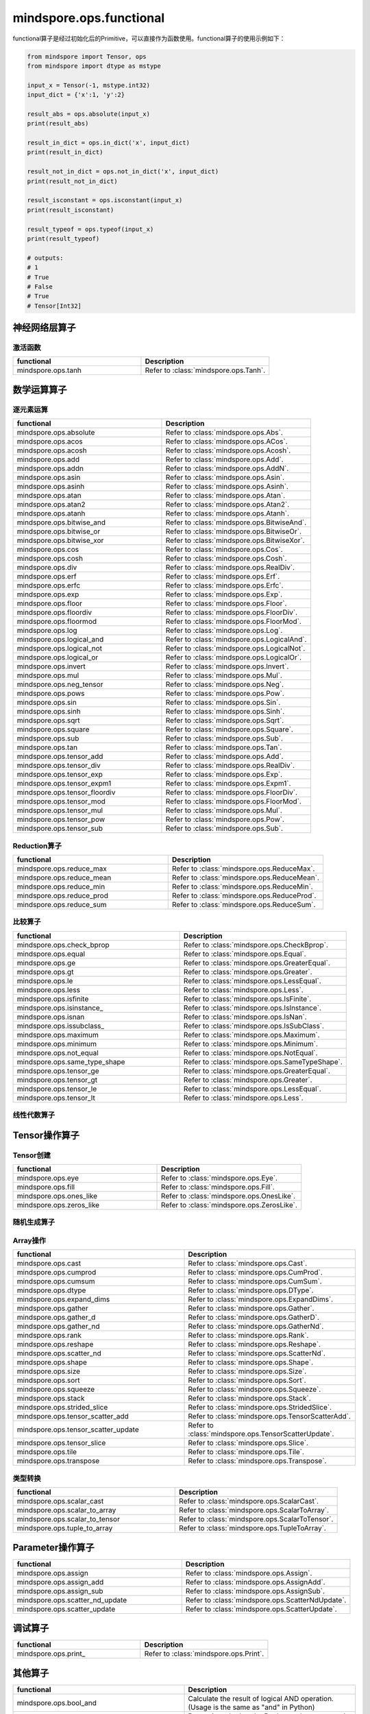 mindspore.ops.functional
=============================

functional算子是经过初始化后的Primitive，可以直接作为函数使用。functional算子的使用示例如下：

.. code-block:: python

    from mindspore import Tensor, ops
    from mindspore import dtype as mstype

    input_x = Tensor(-1, mstype.int32)
    input_dict = {'x':1, 'y':2}

    result_abs = ops.absolute(input_x)
    print(result_abs)

    result_in_dict = ops.in_dict('x', input_dict)
    print(result_in_dict)

    result_not_in_dict = ops.not_in_dict('x', input_dict)
    print(result_not_in_dict)

    result_isconstant = ops.isconstant(input_x)
    print(result_isconstant)

    result_typeof = ops.typeof(input_x)
    print(result_typeof)

    # outputs:
    # 1
    # True
    # False
    # True
    # Tensor[Int32]

神经网络层算子
----------------

激活函数
^^^^^^^^^^

.. list-table::
   :widths: 50 50
   :header-rows: 1

   * - functional
     - Description
   * - mindspore.ops.tanh
     - Refer to :class:`mindspore.ops.Tanh`.
   
数学运算算子
----------------

逐元素运算
^^^^^^^^^^^^^

.. list-table::
   :widths: 50 50
   :header-rows: 1

   * - functional
     - Description
   * - mindspore.ops.absolute
     - Refer to :class:`mindspore.ops.Abs`.
   * - mindspore.ops.acos
     - Refer to :class:`mindspore.ops.ACos`.
   * - mindspore.ops.acosh
     - Refer to :class:`mindspore.ops.Acosh`.
   * - mindspore.ops.add
     - Refer to :class:`mindspore.ops.Add`.
   * - mindspore.ops.addn
     - Refer to :class:`mindspore.ops.AddN`.
   * - mindspore.ops.asin
     - Refer to :class:`mindspore.ops.Asin`.
   * - mindspore.ops.asinh
     - Refer to :class:`mindspore.ops.Asinh`.
   * - mindspore.ops.atan
     - Refer to :class:`mindspore.ops.Atan`.
   * - mindspore.ops.atan2
     - Refer to :class:`mindspore.ops.Atan2`.
   * - mindspore.ops.atanh
     - Refer to :class:`mindspore.ops.Atanh`.
   * - mindspore.ops.bitwise_and
     - Refer to :class:`mindspore.ops.BitwiseAnd`.
   * - mindspore.ops.bitwise_or
     - Refer to :class:`mindspore.ops.BitwiseOr`.
   * - mindspore.ops.bitwise_xor
     - Refer to :class:`mindspore.ops.BitwiseXor`.  
   * - mindspore.ops.cos
     - Refer to :class:`mindspore.ops.Cos`.
   * - mindspore.ops.cosh
     - Refer to :class:`mindspore.ops.Cosh`.
   * - mindspore.ops.div
     - Refer to :class:`mindspore.ops.RealDiv`.
   * - mindspore.ops.erf
     - Refer to :class:`mindspore.ops.Erf`.
   * - mindspore.ops.erfc
     - Refer to :class:`mindspore.ops.Erfc`.
   * - mindspore.ops.exp
     - Refer to :class:`mindspore.ops.Exp`.
   * - mindspore.ops.floor
     - Refer to :class:`mindspore.ops.Floor`.
   * - mindspore.ops.floordiv
     - Refer to :class:`mindspore.ops.FloorDiv`.
   * - mindspore.ops.floormod
     - Refer to :class:`mindspore.ops.FloorMod`.
   * - mindspore.ops.log
     - Refer to :class:`mindspore.ops.Log`.
   * - mindspore.ops.logical_and
     - Refer to :class:`mindspore.ops.LogicalAnd`.
   * - mindspore.ops.logical_not
     - Refer to :class:`mindspore.ops.LogicalNot`.
   * - mindspore.ops.logical_or
     - Refer to :class:`mindspore.ops.LogicalOr`.
   * - mindspore.ops.invert
     - Refer to :class:`mindspore.ops.Invert`.
   * - mindspore.ops.mul
     - Refer to :class:`mindspore.ops.Mul`.
   * - mindspore.ops.neg_tensor
     - Refer to :class:`mindspore.ops.Neg`.
   * - mindspore.ops.pows
     - Refer to :class:`mindspore.ops.Pow`.
   * - mindspore.ops.sin
     - Refer to :class:`mindspore.ops.Sin`.
   * - mindspore.ops.sinh
     - Refer to :class:`mindspore.ops.Sinh`.
   * - mindspore.ops.sqrt
     - Refer to :class:`mindspore.ops.Sqrt`.
   * - mindspore.ops.square
     - Refer to :class:`mindspore.ops.Square`.
   * - mindspore.ops.sub
     - Refer to :class:`mindspore.ops.Sub`.
   * - mindspore.ops.tan
     - Refer to :class:`mindspore.ops.Tan`.
   * - mindspore.ops.tensor_add
     - Refer to :class:`mindspore.ops.Add`.
   * - mindspore.ops.tensor_div
     - Refer to :class:`mindspore.ops.RealDiv`.
   * - mindspore.ops.tensor_exp
     - Refer to :class:`mindspore.ops.Exp`.
   * - mindspore.ops.tensor_expm1
     - Refer to :class:`mindspore.ops.Expm1`.
   * - mindspore.ops.tensor_floordiv
     - Refer to :class:`mindspore.ops.FloorDiv`.
   * - mindspore.ops.tensor_mod
     - Refer to :class:`mindspore.ops.FloorMod`.
   * - mindspore.ops.tensor_mul
     - Refer to :class:`mindspore.ops.Mul`.
   * - mindspore.ops.tensor_pow
     - Refer to :class:`mindspore.ops.Pow`.
   * - mindspore.ops.tensor_sub
     - Refer to :class:`mindspore.ops.Sub`.
   
Reduction算子
^^^^^^^^^^^^^

.. list-table::
   :widths: 50 50
   :header-rows: 1

   * - functional
     - Description
   * - mindspore.ops.reduce_max
     - Refer to :class:`mindspore.ops.ReduceMax`.
   * - mindspore.ops.reduce_mean
     - Refer to :class:`mindspore.ops.ReduceMean`.
   * - mindspore.ops.reduce_min
     - Refer to :class:`mindspore.ops.ReduceMin`.
   * - mindspore.ops.reduce_prod
     - Refer to :class:`mindspore.ops.ReduceProd`.
   * - mindspore.ops.reduce_sum
     - Refer to :class:`mindspore.ops.ReduceSum`.
   
比较算子
^^^^^^^^^^^^^

.. list-table::
   :widths: 50 50
   :header-rows: 1

   * - functional
     - Description
   * - mindspore.ops.check_bprop
     - Refer to :class:`mindspore.ops.CheckBprop`.
   * - mindspore.ops.equal
     - Refer to :class:`mindspore.ops.Equal`.
   * - mindspore.ops.ge
     - Refer to :class:`mindspore.ops.GreaterEqual`.
   * - mindspore.ops.gt
     - Refer to :class:`mindspore.ops.Greater`.
   * - mindspore.ops.le
     - Refer to :class:`mindspore.ops.LessEqual`.
   * - mindspore.ops.less
     - Refer to :class:`mindspore.ops.Less`.
   * - mindspore.ops.isfinite
     - Refer to :class:`mindspore.ops.IsFinite`.
   * - mindspore.ops.isinstance\_
     - Refer to :class:`mindspore.ops.IsInstance`.
   * - mindspore.ops.isnan
     - Refer to :class:`mindspore.ops.IsNan`.
   * - mindspore.ops.issubclass\_
     - Refer to :class:`mindspore.ops.IsSubClass`.
   * - mindspore.ops.maximum
     - Refer to :class:`mindspore.ops.Maximum`.
   * - mindspore.ops.minimum
     - Refer to :class:`mindspore.ops.Minimum`.
   * - mindspore.ops.not_equal
     - Refer to :class:`mindspore.ops.NotEqual`.
   * - mindspore.ops.same_type_shape
     - Refer to :class:`mindspore.ops.SameTypeShape`.
   * - mindspore.ops.tensor_ge
     - Refer to :class:`mindspore.ops.GreaterEqual`.
   * - mindspore.ops.tensor_gt
     - Refer to :class:`mindspore.ops.Greater`.
   * - mindspore.ops.tensor_le
     - Refer to :class:`mindspore.ops.LessEqual`.
   * - mindspore.ops.tensor_lt
     - Refer to :class:`mindspore.ops.Less`.
   
线性代数算子
^^^^^^^^^^^^^

.. mscnplatformautosummary::
    :toctree: ops
    :nosignatures:
    :template: classtemplate.rst

    mindspore.ops.matmul 
   
Tensor操作算子
----------------

Tensor创建
^^^^^^^^^^^^^

.. list-table::
   :widths: 50 50
   :header-rows: 1

   * - functional
     - Description
   * - mindspore.ops.eye
     - Refer to :class:`mindspore.ops.Eye`.
   * - mindspore.ops.fill
     - Refer to :class:`mindspore.ops.Fill`.
   * - mindspore.ops.ones_like
     - Refer to :class:`mindspore.ops.OnesLike`.
   * - mindspore.ops.zeros_like
     - Refer to :class:`mindspore.ops.ZerosLike`.

随机生成算子
^^^^^^^^^^^^^^^^

.. mscnplatformautosummary::
    :toctree: ops
    :nosignatures:
    :template: classtemplate.rst

    mindspore.ops.gamma
    mindspore.ops.multinomial
    mindspore.ops.poisson

Array操作
^^^^^^^^^^^^^^^^

.. list-table::
   :widths: 50 50
   :header-rows: 1

   * - functional
     - Description
   * - mindspore.ops.cast
     - Refer to :class:`mindspore.ops.Cast`.
   * - mindspore.ops.cumprod
     - Refer to :class:`mindspore.ops.CumProd`.
   * - mindspore.ops.cumsum
     - Refer to :class:`mindspore.ops.CumSum`.
   * - mindspore.ops.dtype
     - Refer to :class:`mindspore.ops.DType`.
   * - mindspore.ops.expand_dims
     - Refer to :class:`mindspore.ops.ExpandDims`.
   * - mindspore.ops.gather
     - Refer to :class:`mindspore.ops.Gather`.
   * - mindspore.ops.gather_d
     - Refer to :class:`mindspore.ops.GatherD`.
   * - mindspore.ops.gather_nd
     - Refer to :class:`mindspore.ops.GatherNd`.
   * - mindspore.ops.rank
     - Refer to :class:`mindspore.ops.Rank`.
   * - mindspore.ops.reshape
     - Refer to :class:`mindspore.ops.Reshape`.
   * - mindspore.ops.scatter_nd
     - Refer to :class:`mindspore.ops.ScatterNd`.
   * - mindspore.ops.shape
     - Refer to :class:`mindspore.ops.Shape`.
   * - mindspore.ops.size
     - Refer to :class:`mindspore.ops.Size`.
   * - mindspore.ops.sort
     - Refer to :class:`mindspore.ops.Sort`.
   * - mindspore.ops.squeeze
     - Refer to :class:`mindspore.ops.Squeeze`.
   * - mindspore.ops.stack
     - Refer to :class:`mindspore.ops.Stack`.
   * - mindspore.ops.strided_slice
     - Refer to :class:`mindspore.ops.StridedSlice`.
   * - mindspore.ops.tensor_scatter_add
     - Refer to :class:`mindspore.ops.TensorScatterAdd`.
   * - mindspore.ops.tensor_scatter_update
     - Refer to :class:`mindspore.ops.TensorScatterUpdate`.
   * - mindspore.ops.tensor_slice
     - Refer to :class:`mindspore.ops.Slice`.
   * - mindspore.ops.tile
     - Refer to :class:`mindspore.ops.Tile`.
   * - mindspore.ops.transpose
     - Refer to :class:`mindspore.ops.Transpose`.

.. mscnplatformautosummary::
    :toctree: ops
    :nosignatures:
    :template: classtemplate.rst

    mindspore.ops.select
    mindspore.ops.unique

类型转换
^^^^^^^^^^^^^^^^

.. list-table::
   :widths: 50 50
   :header-rows: 1

   * - functional
     - Description
   * - mindspore.ops.scalar_cast
     - Refer to :class:`mindspore.ops.ScalarCast`.
   * - mindspore.ops.scalar_to_array
     - Refer to :class:`mindspore.ops.ScalarToArray`.
   * - mindspore.ops.scalar_to_tensor
     - Refer to :class:`mindspore.ops.ScalarToTensor`.
   * - mindspore.ops.tuple_to_array
     - Refer to :class:`mindspore.ops.TupleToArray`.

Parameter操作算子
--------------------

.. list-table::
   :widths: 50 50
   :header-rows: 1

   * - functional
     - Description
   * - mindspore.ops.assign
     - Refer to :class:`mindspore.ops.Assign`.
   * - mindspore.ops.assign_add
     - Refer to :class:`mindspore.ops.AssignAdd`.
   * - mindspore.ops.assign_sub
     - Refer to :class:`mindspore.ops.AssignSub`.
   * - mindspore.ops.scatter_nd_update
     - Refer to :class:`mindspore.ops.ScatterNdUpdate`.
   * - mindspore.ops.scatter_update
     - Refer to :class:`mindspore.ops.ScatterUpdate`.

调试算子
----------------

.. list-table::
   :widths: 50 50
   :header-rows: 1

   * - functional
     - Description
   * - mindspore.ops.print\_
     - Refer to :class:`mindspore.ops.Print`.

其他算子
----------------

.. list-table::
   :widths: 50 50
   :header-rows: 1

   * - functional
     - Description
   * - mindspore.ops.bool_and
     - Calculate the result of logical AND operation. (Usage is the same as "and" in Python)
   * - mindspore.ops.bool_eq
     - Determine whether the Boolean values are equal. (Usage is the same as "==" in Python)
   * - mindspore.ops.bool_not
     - Calculate the result of logical NOT operation. (Usage is the same as "not" in Python)
   * - mindspore.ops.bool_or
     - Calculate the result of logical OR operation. (Usage is the same as "or" in Python)
   * - mindspore.ops.depend
     - Refer to :class:`mindspore.ops.Depend`.
   * - mindspore.ops.in_dict
     - Determine if a str in dict.
   * - mindspore.ops.is_not
     - Determine whether the input is not the same as the other one. (Usage is the same as "is not" in Python)
   * - mindspore.ops.is\_
     - Determine whether the input is the same as the other one. (Usage is the same as "is" in Python)
   * - mindspore.ops.isconstant
     - Determine whether the object is constant.
   * - mindspore.ops.not_in_dict
     - Determine whether the object is not in the dict.
   * - mindspore.ops.partial
     - Refer to :class:`mindspore.ops.Partial`.
   * - mindspore.ops.scalar_add
     - Get the sum of two numbers. (Usage is the same as "+" in Python)
   * - mindspore.ops.scalar_div
     - Get the quotient of dividing the first input number by the second input number. (Usage is the same as "/" in Python)
   * - mindspore.ops.scalar_eq
     - Determine whether two numbers are equal. (Usage is the same as "==" in Python)
   * - mindspore.ops.scalar_floordiv
     - Divide the first input number by the second input number and round down to the closest integer. (Usage is the same as "//" in Python)
   * - mindspore.ops.scalar_ge
     - Determine whether the number is greater than or equal to another number. (Usage is the same as ">=" in Python)
   * - mindspore.ops.scalar_gt
     - Determine whether the number is greater than another number. (Usage is the same as ">" in Python)
   * - mindspore.ops.scalar_le
     - Determine whether the number is less than or equal to another number. (Usage is the same as "<=" in Python)
   * - mindspore.ops.scalar_log
     - Get the natural logarithm of the input number.
   * - mindspore.ops.scalar_lt
     - Determine whether the number is less than another number. (Usage is the same as "<" in Python)
   * - mindspore.ops.scalar_mod
     - Get the remainder of dividing the first input number by the second input number. (Usage is the same as "%" in Python)
   * - mindspore.ops.scalar_mul
     - Get the product of the input two numbers. (Usage is the same as "*" in Python)
   * - mindspore.ops.scalar_ne
     - Determine whether two numbers are not equal. (Usage is the same as "!=" in Python)
   * - mindspore.ops.scalar_pow
     - Compute a number to the power of the second input number.
   * - mindspore.ops.scalar_sub
     - Subtract the second input number from the first input number. (Usage is the same as "-" in Python)
   * - mindspore.ops.scalar_uadd
     - Get the positive value of the input number.
   * - mindspore.ops.scalar_usub
     - Get the negative value of the input number.
   * - mindspore.ops.shape_mul
     - The input of shape_mul must be shape multiply elements in tuple(shape).
   * - mindspore.ops.stop_gradient
     - Disable update during back propagation. (`stop_gradient <https://www.mindspore.cn/tutorials/en/r1.7/beginner/autograd.html#stopping-gradient>`_)
   * - mindspore.ops.string_concat
     - Concatenate two strings.
   * - mindspore.ops.string_eq
     - Determine if two strings are equal.
   * - mindspore.ops.typeof
     - Get type of object.

.. mscnplatformautosummary::
    :toctree: ops
    :nosignatures:
    :template: classtemplate.rst

    mindspore.ops.arange
    mindspore.ops.batch_dot
    mindspore.ops.clip_by_global_norm
    mindspore.ops.clip_by_value
    mindspore.ops.core
    mindspore.ops.count_nonzero
    mindspore.ops.cummin
    mindspore.ops.dot
    mindspore.ops.grad
    mindspore.ops.jvp
    mindspore.ops.laplace
    mindspore.ops.narrow
    mindspore.ops.normal
    mindspore.ops.repeat_elements
    mindspore.ops.sequence_mask
    mindspore.ops.tensor_dot
    mindspore.ops.uniform
    mindspore.ops.vjp
